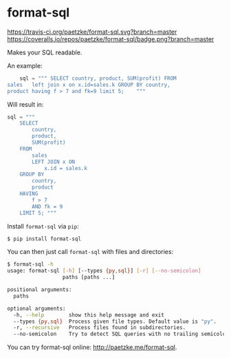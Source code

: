 * format-sql

[[https://travis-ci.org/paetzke/format-sql][https://travis-ci.org/paetzke/format-sql.svg?branch=master]]
[[https://coveralls.io/r/paetzke/format-sql?branch=master][https://coveralls.io/repos/paetzke/format-sql/badge.png?branch=master]]
[[https://pypi.python.org/pypi/format-sql/][https://pypip.in/v/format-sql/badge.png]]


Makes your SQL readable.


An example:

#+BEGIN_SRC python
    sql = """ SELECT country, product, SUM(profit) FROM
sales   left join x on x.id=sales.k GROUP BY country,
product having f > 7 and fk=9 limit 5;    """
#+END_SRC

Will result in:

#+BEGIN_SRC python
    sql = """
        SELECT
            country,
            product,
            SUM(profit)
        FROM
            sales
            LEFT JOIN x ON
                x.id = sales.k
        GROUP BY
            country,
            product
        HAVING
            f > 7
            AND fk = 9
        LIMIT 5; """
#+END_SRC


Install =format-sql= via =pip=:

#+BEGIN_SRC bash
$ pip install format-sql
#+END_SRC

You can then just call =format-sql= with files and directories:

#+BEGIN_SRC bash
$ format-sql -h
usage: format-sql [-h] [--types {py,sql}] [-r] [--no-semicolon]
                  paths [paths ...]

positional arguments:
  paths

optional arguments:
  -h, --help        show this help message and exit
  --types {py,sql}  Process given file types. Default value is "py".
  -r, --recursive   Process files found in subdirectories.
  --no-semicolon    Try to detect SQL queries with no trailing semicolon.
#+END_SRC

You can try format-sql online: [[http://paetzke.me/format-sql]].
